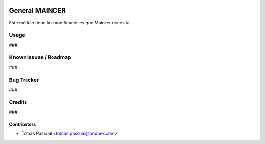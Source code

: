 .. image:: https://img.shields.io/badge/licence-AGPL--3-blue.svg
   :target: http://www.gnu.org/licenses/agpl-3.0-standalone.html
   :alt: License: AGPL-3

===============================
General MAINCER
===============================
Este módulo tiene las modificaciones que
Maincer necesita

Usage
=====
###

Known issues / Roadmap
======================
###

Bug Tracker
===========
###

Credits
=======
###

Contributors
------------

* Tomás Pascual <tomas.pascual@onduex.com>